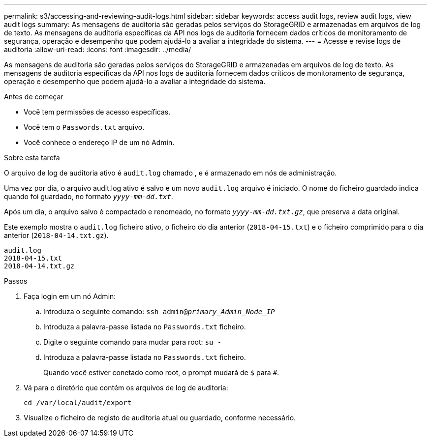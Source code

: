 ---
permalink: s3/accessing-and-reviewing-audit-logs.html 
sidebar: sidebar 
keywords: access audit logs, review audit logs, view audit logs 
summary: As mensagens de auditoria são geradas pelos serviços do StorageGRID e armazenadas em arquivos de log de texto. As mensagens de auditoria específicas da API nos logs de auditoria fornecem dados críticos de monitoramento de segurança, operação e desempenho que podem ajudá-lo a avaliar a integridade do sistema. 
---
= Acesse e revise logs de auditoria
:allow-uri-read: 
:icons: font
:imagesdir: ../media/


[role="lead"]
As mensagens de auditoria são geradas pelos serviços do StorageGRID e armazenadas em arquivos de log de texto. As mensagens de auditoria específicas da API nos logs de auditoria fornecem dados críticos de monitoramento de segurança, operação e desempenho que podem ajudá-lo a avaliar a integridade do sistema.

.Antes de começar
* Você tem permissões de acesso específicas.
* Você tem o `Passwords.txt` arquivo.
* Você conhece o endereço IP de um nó Admin.


.Sobre esta tarefa
O arquivo de log de auditoria ativo é `audit.log` chamado , e é armazenado em nós de administração.

Uma vez por dia, o arquivo audit.log ativo é salvo e um novo `audit.log` arquivo é iniciado. O nome do ficheiro guardado indica quando foi guardado, no formato `_yyyy-mm-dd.txt_`.

Após um dia, o arquivo salvo é compactado e renomeado, no formato `_yyyy-mm-dd.txt.gz_`, que preserva a data original.

Este exemplo mostra o `audit.log` ficheiro ativo, o ficheiro do dia anterior (`2018-04-15.txt`) e o ficheiro comprimido para o dia anterior (`2018-04-14.txt.gz`).

[listing]
----
audit.log
2018-04-15.txt
2018-04-14.txt.gz
----
.Passos
. Faça login em um nó Admin:
+
.. Introduza o seguinte comando: `ssh admin@_primary_Admin_Node_IP_`
.. Introduza a palavra-passe listada no `Passwords.txt` ficheiro.
.. Digite o seguinte comando para mudar para root: `su -`
.. Introduza a palavra-passe listada no `Passwords.txt` ficheiro.
+
Quando você estiver conetado como root, o prompt mudará de `$` para `#`.



. Vá para o diretório que contém os arquivos de log de auditoria:
+
`cd /var/local/audit/export`

. Visualize o ficheiro de registo de auditoria atual ou guardado, conforme necessário.

